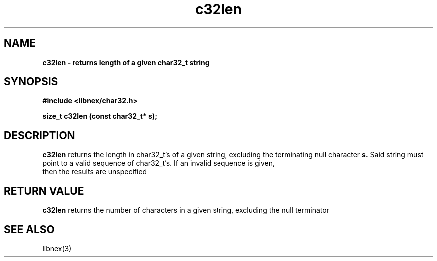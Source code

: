 .TH c32len 3 2022-05-04
.SH NAME
\fBc32len\fB \- returns length of a given char32_t string

.SH SYNOPSIS
.B "#include <libnex/char32.h>"
.sp
.B "size_t c32len (const char32_t* s);"
.br

.SH DESCRIPTION
.B c32len
returns the length in char32_t's of a given string, excluding the terminating null character
.B s.
Said string must point to a valid sequence of char32_t's. If an invalid sequence is given,
.br
then the results are unspecified

.SH "RETURN VALUE"
.B c32len
returns the number of characters in a given string, excluding the null terminator

.SH "SEE ALSO"
libnex(3)
